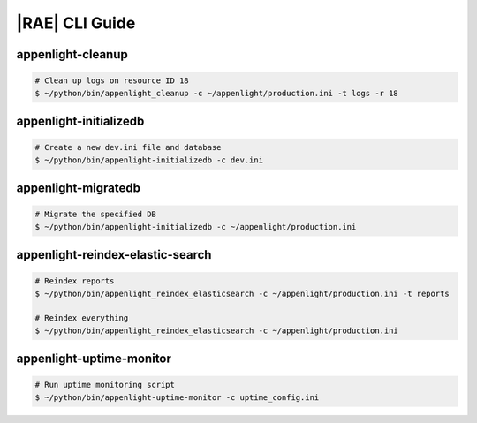 .. _rae-cli:

|RAE| CLI Guide
===============

appenlight-cleanup
------------------

.. py:function:: appenlight_cleanup [-c, --config <PATH>] [-t, --types <choices>]
    [-r, --resource <resource-id>] [-n, --namespace <resource-id>]

    Clean up the |RAE| database records.

    :argument -c --config: Location of the :file:`appenlight.ini` file.
    :argument -t --types: (Optional) Specify the records you want to cleanup in
      the database from the following options. The default value is ``logs``.

    :argument -r --resource: Specify which application's records you with to
        clean up. The *<resource-id>* refers to your application ID number,
        which you can get from the |RAE| interface.

    :argument -n --namespace: (Optional) Specify which namespace records you
        wish to clean up. You can check the available namespace records in
        your logs.


.. code-block:: bash

    # Clean up logs on resource ID 18
    $ ~/python/bin/appenlight_cleanup -c ~/appenlight/production.ini -t logs -r 18

appenlight-initializedb
-----------------------

.. py:function:: appenlight-initializedb <ini-file-name>

    Initialize |RAE| database.

    :argument -c --config: Location of the :file:`appenlight.ini` file.
    :argument --username: (Optional) Specify the username of the
        new administrator account.
    :argument --password: Specify the password of the administrator account.
    :argument --email: Specify the email of the administrator account.
    :argument --auth-token: Specify the auth token for the administrator.

.. code-block:: bash

    # Create a new dev.ini file and database
    $ ~/python/bin/appenlight-initializedb -c dev.ini

appenlight-migratedb
--------------------

.. py:function:: appenlight_migratedb <ini-file-name>

    Migrate the database associated with the specified :file:`.ini` file.

.. code-block:: bash

    # Migrate the specified DB
    $ ~/python/bin/appenlight-initializedb -c ~/appenlight/production.ini

appenlight-reindex-elastic-search
---------------------------------

.. py:function:: appenlight_reindex-elastic-search [-c, --config <PATH>] [-t, --types <choices>]

    :argument -c --config: Location of the :file:`appenlight.ini` file.
    :argument -t --types: (Optional) Specify the records you want to reindex in
      the database from the following options. The default value is to
      reindex all records.

      - ``reports``
      - ``logs``
      - ``metrics``
      - ``slow_calls``
      - ``template``
      - **other types inherited from plugins**

.. code-block:: bash

    # Reindex reports
    $ ~/python/bin/appenlight_reindex_elasticsearch -c ~/appenlight/production.ini -t reports

    # Reindex everything
    $ ~/python/bin/appenlight_reindex_elasticsearch -c ~/appenlight/production.ini

appenlight-uptime-monitor
-------------------------

.. py:function:: appenlight-uptime-monitor [-c, --config <PATH>] [-s, --sync-url <URL>]
    [-u, --update-url <URL>] [-l, --location <ping-id>] [-k, --api-key <api-key>]

    |RAE| Uptime Monitor.

    :argument -c --config: Location of the :file:`appenlight.ini` file.
    :argument -s --sync-url: Specify the source URL for monitoring. The
        default url is ``http://127.0.0.1:6543/api/uptime_app_list``.
    :argument -u --update-url: Specify the destination URL for the uptime
        data. The default value is ``http://127.0.0.1:6543/api/uptime``.
    :argument -l --location: Integer identifier for location of ping service.
        The default location is ``1``.
    :argument -k --api-key: The administrator user auth TOKEN.

.. code-block:: bash

    # Run uptime monitoring script
    $ ~/python/bin/appenlight-uptime-monitor -c uptime_config.ini
